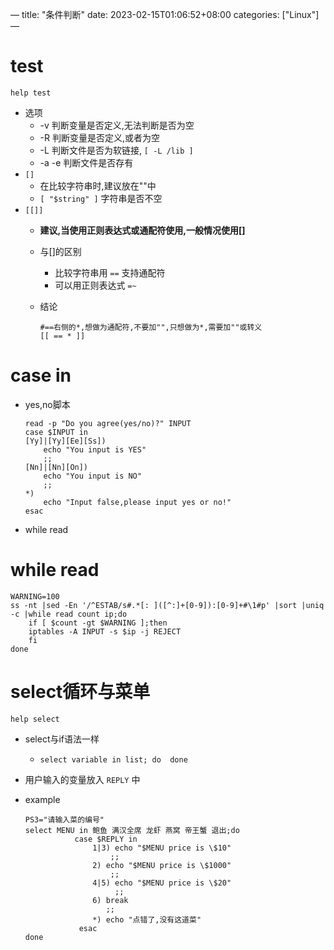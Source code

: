 ---
title: "条件判断"
date: 2023-02-15T01:06:52+08:00
categories: ["Linux"]
---

* test
=help test=
- 选项
  - -v 判断变量是否定义,无法判断是否为空
  - -R 判断变量是否定义,或者为空
  - -L 判断文件是否为软链接, =[ -L /lib ]=
  - -a -e 判断文件是否存有
- =[]=
  - 在比较字符串时,建议放在""中
  - =[ "$string" ]= 字符串是否不空
- =[​[]]=
  - *建议,当使用正则表达式或通配符使用,一般情况使用[]*
  - 与[]的区别
    - 比较字符串用 ==== 支持通配符
    - 可以用正则表达式 ==~=
  - 结论
    #+begin_src shell
    #==右侧的*,想做为通配符,不要加"",只想做为*,需要加""或转义
    [[ == * ]]
    #+end_src

* case in
- yes,no脚本
    #+begin_src shell
    read -p "Do you agree(yes/no)?" INPUT
    case $INPUT in
    [Yy]|[Yy][Ee][Ss])
        echo "You input is YES"
        ;;
    [Nn]|[Nn][On])
        echo "You input is NO"
        ;;
    ,*)
        echo "Input false,please input yes or no!"
    esac
    #+end_src
- while read
* while read
#+begin_src shell
WARNING=100
ss -nt |sed -En '/^ESTAB/s#.*[: ]([^:]+[0-9]):[0-9]+#\1#p' |sort |uniq -c |while read count ip;do
    if [ $count -gt $WARNING ];then
    iptables -A INPUT -s $ip -j REJECT
    fi
done
#+end_src
* select循环与菜单
 =help select=
- select与if语法一样
  - =select variable in list; do  done=
- 用户输入的变量放入 =REPLY= 中
- example
 #+begin_src shell
 PS3="请输入菜的编号"
 select MENU in 鲍鱼 满汉全席 龙虾 燕窝 帝王蟹 退出;do
            case $REPLY in
                1|3) echo "$MENU price is \$10"
                    ;;
                2) echo "$MENU price is \$1000"
                    ;;
                4|5) echo "$MENU price is \$20"
                     ;;
                6) break
                   ;;
                ,*) echo "点错了,没有这道菜"
             esac
 done
 #+end_src
